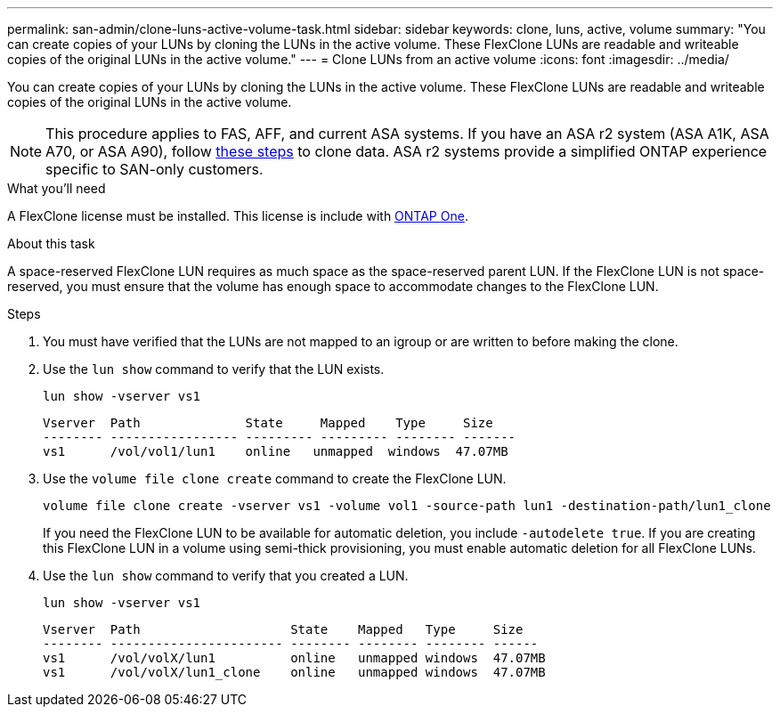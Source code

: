 ---
permalink: san-admin/clone-luns-active-volume-task.html
sidebar: sidebar
keywords: clone, luns, active, volume
summary: "You can create copies of your LUNs by cloning the LUNs in the active volume. These FlexClone LUNs are readable and writeable copies of the original LUNs in the active volume."
---
= Clone LUNs from an active volume
:icons: font
:imagesdir: ../media/

[.lead]
You can create copies of your LUNs by cloning the LUNs in the active volume. These FlexClone LUNs are readable and writeable copies of the original LUNs in the active volume.

[NOTE]
This procedure applies to FAS, AFF, and current ASA systems. If you have an ASA r2 system (ASA A1K, ASA A70, or ASA A90), follow link:https://docs.netapp.com/us-en/asa-r2/manage-data/data-cloning.html[these steps^] to clone data. ASA r2 systems provide a simplified ONTAP experience specific to SAN-only customers.

.What you'll need

A FlexClone license must be installed. This license is include with link:https://docs.netapp.com/us-en/ontap/system-admin/manage-licenses-concept.html#licenses-included-with-ontap-one[ONTAP One].

.About this task

A space-reserved FlexClone LUN requires as much space as the space-reserved parent LUN. If the FlexClone LUN is not space-reserved, you must ensure that the volume has enough space to accommodate changes to the FlexClone LUN.

.Steps

. You must have verified that the LUNs are not mapped to an igroup or are written to before making the clone.
. Use the `lun show` command to verify that the LUN exists.
+
`lun show -vserver vs1`
+
----
Vserver  Path              State     Mapped    Type     Size
-------- ----------------- --------- --------- -------- -------
vs1      /vol/vol1/lun1    online   unmapped  windows  47.07MB
----

. Use the `volume file clone create` command to create the FlexClone LUN.
+
`volume file clone create -vserver vs1 -volume vol1 -source-path lun1 -destination-path/lun1_clone`
+
If you need the FlexClone LUN to be available for automatic deletion, you include `-autodelete true`. If you are creating this FlexClone LUN in a volume using semi-thick provisioning, you must enable automatic deletion for all FlexClone LUNs.

. Use the `lun show` command to verify that you created a LUN.
+
`lun show -vserver vs1`
+
----

Vserver  Path                    State    Mapped   Type     Size
-------- ----------------------- -------- -------- -------- ------
vs1      /vol/volX/lun1          online   unmapped windows  47.07MB
vs1      /vol/volX/lun1_clone    online   unmapped windows  47.07MB
----

// 2024-Mar-28, ONTAPDOC-1366